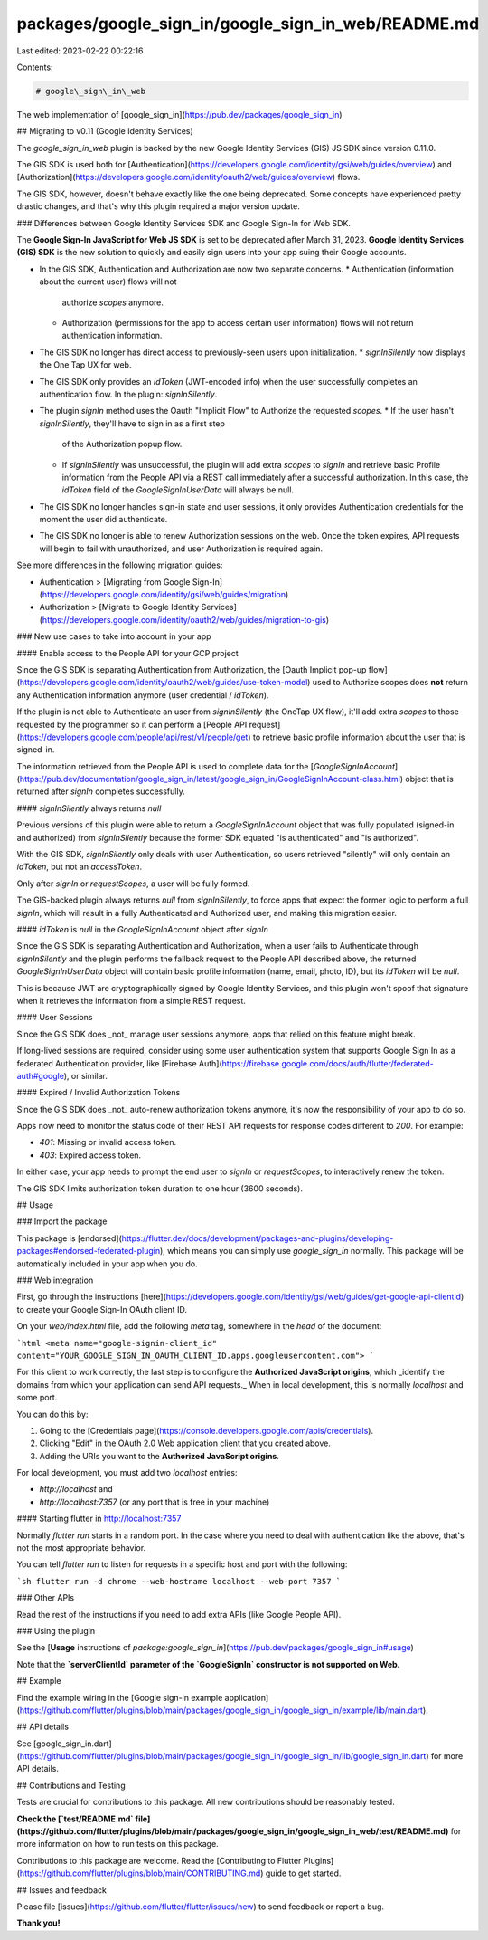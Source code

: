 packages/google_sign_in/google_sign_in_web/README.md
====================================================

Last edited: 2023-02-22 00:22:16

Contents:

.. code-block:: md

    # google\_sign\_in\_web

The web implementation of [google_sign_in](https://pub.dev/packages/google_sign_in)

## Migrating to v0.11 (Google Identity Services)

The `google_sign_in_web` plugin is backed by the new Google Identity Services
(GIS) JS SDK since version 0.11.0.

The GIS SDK is used both for [Authentication](https://developers.google.com/identity/gsi/web/guides/overview)
and [Authorization](https://developers.google.com/identity/oauth2/web/guides/overview) flows.

The GIS SDK, however, doesn't behave exactly like the one being deprecated.
Some concepts have experienced pretty drastic changes, and that's why this
plugin required a major version update.

### Differences between Google Identity Services SDK and Google Sign-In for Web SDK.

The **Google Sign-In JavaScript for Web JS SDK** is set to be deprecated after
March 31, 2023. **Google Identity Services (GIS) SDK** is the new solution to
quickly and easily sign users into your app suing their Google accounts.

* In the GIS SDK, Authentication and Authorization are now two separate concerns.
  * Authentication (information about the current user) flows will not
    authorize `scopes` anymore.
  * Authorization (permissions for the app to access certain user information)
    flows will not return authentication information.
* The GIS SDK no longer has direct access to previously-seen users upon initialization.
  * `signInSilently` now displays the One Tap UX for web.
* The GIS SDK only provides an `idToken` (JWT-encoded info) when the user
  successfully completes an authentication flow. In the plugin: `signInSilently`.
* The plugin `signIn` method uses the Oauth "Implicit Flow" to Authorize the requested `scopes`.
  * If the user hasn't `signInSilently`, they'll have to sign in as a first step
    of the Authorization popup flow.
  * If `signInSilently` was unsuccessful, the plugin will add extra `scopes` to
    `signIn` and retrieve basic Profile information from the People API via a
    REST call immediately after a successful authorization. In this case, the
    `idToken` field of the `GoogleSignInUserData` will always be null.
* The GIS SDK no longer handles sign-in state and user sessions, it only provides
  Authentication credentials for the moment the user did authenticate.
* The GIS SDK no longer is able to renew Authorization sessions on the web.
  Once the token expires, API requests will begin to fail with unauthorized,
  and user Authorization is required again.

See more differences in the following migration guides:

* Authentication > [Migrating from Google Sign-In](https://developers.google.com/identity/gsi/web/guides/migration)
* Authorization > [Migrate to Google Identity Services](https://developers.google.com/identity/oauth2/web/guides/migration-to-gis)

### New use cases to take into account in your app

#### Enable access to the People API for your GCP project

Since the GIS SDK is separating Authentication from Authorization, the
[Oauth Implicit pop-up flow](https://developers.google.com/identity/oauth2/web/guides/use-token-model)
used to Authorize scopes does **not** return any Authentication information
anymore (user credential / `idToken`).

If the plugin is not able to Authenticate an user from `signInSilently` (the
OneTap UX flow), it'll add extra `scopes` to those requested by the programmer
so it can perform a [People API request](https://developers.google.com/people/api/rest/v1/people/get)
to retrieve basic profile information about the user that is signed-in.

The information retrieved from the People API is used to complete data for the
[`GoogleSignInAccount`](https://pub.dev/documentation/google_sign_in/latest/google_sign_in/GoogleSignInAccount-class.html)
object that is returned after `signIn` completes successfully.

#### `signInSilently` always returns `null`

Previous versions of this plugin were able to return a `GoogleSignInAccount`
object that was fully populated (signed-in and authorized) from `signInSilently`
because the former SDK equated "is authenticated" and "is authorized".

With the GIS SDK, `signInSilently` only deals with user Authentication, so users
retrieved "silently" will only contain an `idToken`, but not an `accessToken`.

Only after `signIn` or `requestScopes`, a user will be fully formed.

The GIS-backed plugin always returns `null` from `signInSilently`, to force apps
that expect the former logic to perform a full `signIn`, which will result in a
fully Authenticated and Authorized user, and making this migration easier.

#### `idToken` is `null` in the `GoogleSignInAccount` object after `signIn`

Since the GIS SDK is separating Authentication and Authorization, when a user
fails to Authenticate through `signInSilently` and the plugin performs the
fallback request to the People API described above,
the returned `GoogleSignInUserData` object will contain basic profile information
(name, email, photo, ID), but its `idToken` will be `null`.

This is because JWT are cryptographically signed by Google Identity Services, and
this plugin won't spoof that signature when it retrieves the information from a
simple REST request.

#### User Sessions

Since the GIS SDK does _not_ manage user sessions anymore, apps that relied on
this feature might break.

If long-lived sessions are required, consider using some user authentication
system that supports Google Sign In as a federated Authentication provider,
like [Firebase Auth](https://firebase.google.com/docs/auth/flutter/federated-auth#google),
or similar.

#### Expired / Invalid Authorization Tokens

Since the GIS SDK does _not_ auto-renew authorization tokens anymore, it's now
the responsibility of your app to do so.

Apps now need to monitor the status code of their REST API requests for response
codes different to `200`. For example:

* `401`: Missing or invalid access token.
* `403`: Expired access token.

In either case, your app needs to prompt the end user to `signIn` or
`requestScopes`, to interactively renew the token.

The GIS SDK limits authorization token duration to one hour (3600 seconds).

## Usage

### Import the package

This package is [endorsed](https://flutter.dev/docs/development/packages-and-plugins/developing-packages#endorsed-federated-plugin),
which means you can simply use `google_sign_in`
normally. This package will be automatically included in your app when you do.

### Web integration

First, go through the instructions [here](https://developers.google.com/identity/gsi/web/guides/get-google-api-clientid) to create your Google Sign-In OAuth client ID.

On your `web/index.html` file, add the following `meta` tag, somewhere in the
`head` of the document:

```html
<meta name="google-signin-client_id" content="YOUR_GOOGLE_SIGN_IN_OAUTH_CLIENT_ID.apps.googleusercontent.com">
```

For this client to work correctly, the last step is to configure the **Authorized JavaScript origins**, which _identify the domains from which your application can send API requests._ When in local development, this is normally `localhost` and some port.

You can do this by:

1. Going to the [Credentials page](https://console.developers.google.com/apis/credentials).
2. Clicking "Edit" in the OAuth 2.0 Web application client that you created above.
3. Adding the URIs you want to the **Authorized JavaScript origins**.

For local development, you must add two `localhost` entries:

* `http://localhost` and
* `http://localhost:7357` (or any port that is free in your machine)

#### Starting flutter in http://localhost:7357

Normally `flutter run` starts in a random port. In the case where you need to deal with authentication like the above, that's not the most appropriate behavior.

You can tell `flutter run` to listen for requests in a specific host and port with the following:

```sh
flutter run -d chrome --web-hostname localhost --web-port 7357
```

### Other APIs

Read the rest of the instructions if you need to add extra APIs (like Google People API).

### Using the plugin

See the [**Usage** instructions of `package:google_sign_in`](https://pub.dev/packages/google_sign_in#usage)

Note that the **`serverClientId` parameter of the `GoogleSignIn` constructor is not supported on Web.**

## Example

Find the example wiring in the [Google sign-in example application](https://github.com/flutter/plugins/blob/main/packages/google_sign_in/google_sign_in/example/lib/main.dart).

## API details

See [google_sign_in.dart](https://github.com/flutter/plugins/blob/main/packages/google_sign_in/google_sign_in/lib/google_sign_in.dart) for more API details.

## Contributions and Testing

Tests are crucial for contributions to this package. All new contributions should be reasonably tested.

**Check the [`test/README.md` file](https://github.com/flutter/plugins/blob/main/packages/google_sign_in/google_sign_in_web/test/README.md)** for more information on how to run tests on this package.

Contributions to this package are welcome. Read the [Contributing to Flutter Plugins](https://github.com/flutter/plugins/blob/main/CONTRIBUTING.md) guide to get started.

## Issues and feedback

Please file [issues](https://github.com/flutter/flutter/issues/new)
to send feedback or report a bug.

**Thank you!**


